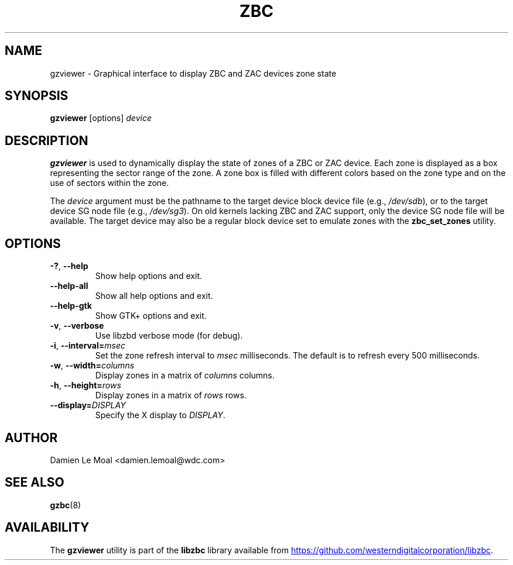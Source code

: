 .\"  SPDX-License-Identifier: LGPL-3.0-or-later
.\"  SPDX-FileCopyrightText: 2020, Western Digital Corporation or its affiliates.
.\"  Written by Damien Le Moal <damien.lemoal@wdc.com>
.\"
.TH ZBC 8
.SH NAME
gzviewer \- Graphical interface to display ZBC and ZAC devices zone state

.SH SYNOPSIS
.B gzviewer
[options]
.I device

.SH DESCRIPTION
.B gzviewer
is used to dynamically display the state of zones of a ZBC or ZAC device.
Each zone is displayed as a box representing the sector range of the zone.
A zone box is filled with different colors based on the zone type and on
the use of sectors within the zone.

.PP
The
.I device
argument must be the pathname to the target device block device file (e.g.,
.IR /dev/sdb "),"
or to the target device SG node file (e.g.,
.IR /dev/sg3 ")."
On old kernels lacking ZBC and ZAC support, only the device SG node file will
be available. The target device may also be a regular block device set to
emulate zones with the \fBzbc_set_zones\fP utility.

.SH OPTIONS
.TP
.BR \-? ", "\-\-help
Show help options and exit.
.TP
.BR \-\-help\-all
Show all help options and exit.
.TP
.BR \-\-help\-gtk
Show GTK+ options and exit.
.TP
.BR \-v ", " \-\-verbose
Use libzbd verbose mode (for debug).
.TP
.BR \-i ", " \-\-interval=\fImsec\fP
Set the zone refresh interval to \fImsec\fP milliseconds. The default is
to refresh every 500 milliseconds.
.TP
.BR \-w ", " \-\-width=\fIcolumns\fP
Display zones in a matrix of \fIcolumns\fP columns.
.TP
.BR \-h ", " \-\-height=\fIrows\fP
Display zones in a matrix of \fIrows\fP rows.
.TP
.BR \-\-display=\fIDISPLAY\fP
Specify the X display to \fIDISPLAY\fP.

.SH AUTHOR
.nf
Damien Le Moal <damien.lemoal@wdc.com>
.fi

.SH SEE ALSO
.na
.BR gzbc (8)
.ad

.SH AVAILABILITY
The \fBgzviewer\fP utility is part of the \fBlibzbc\fP library available
from
.UR https://\:github.com\:/westerndigitalcorporation\:/libzbc
.UE .
